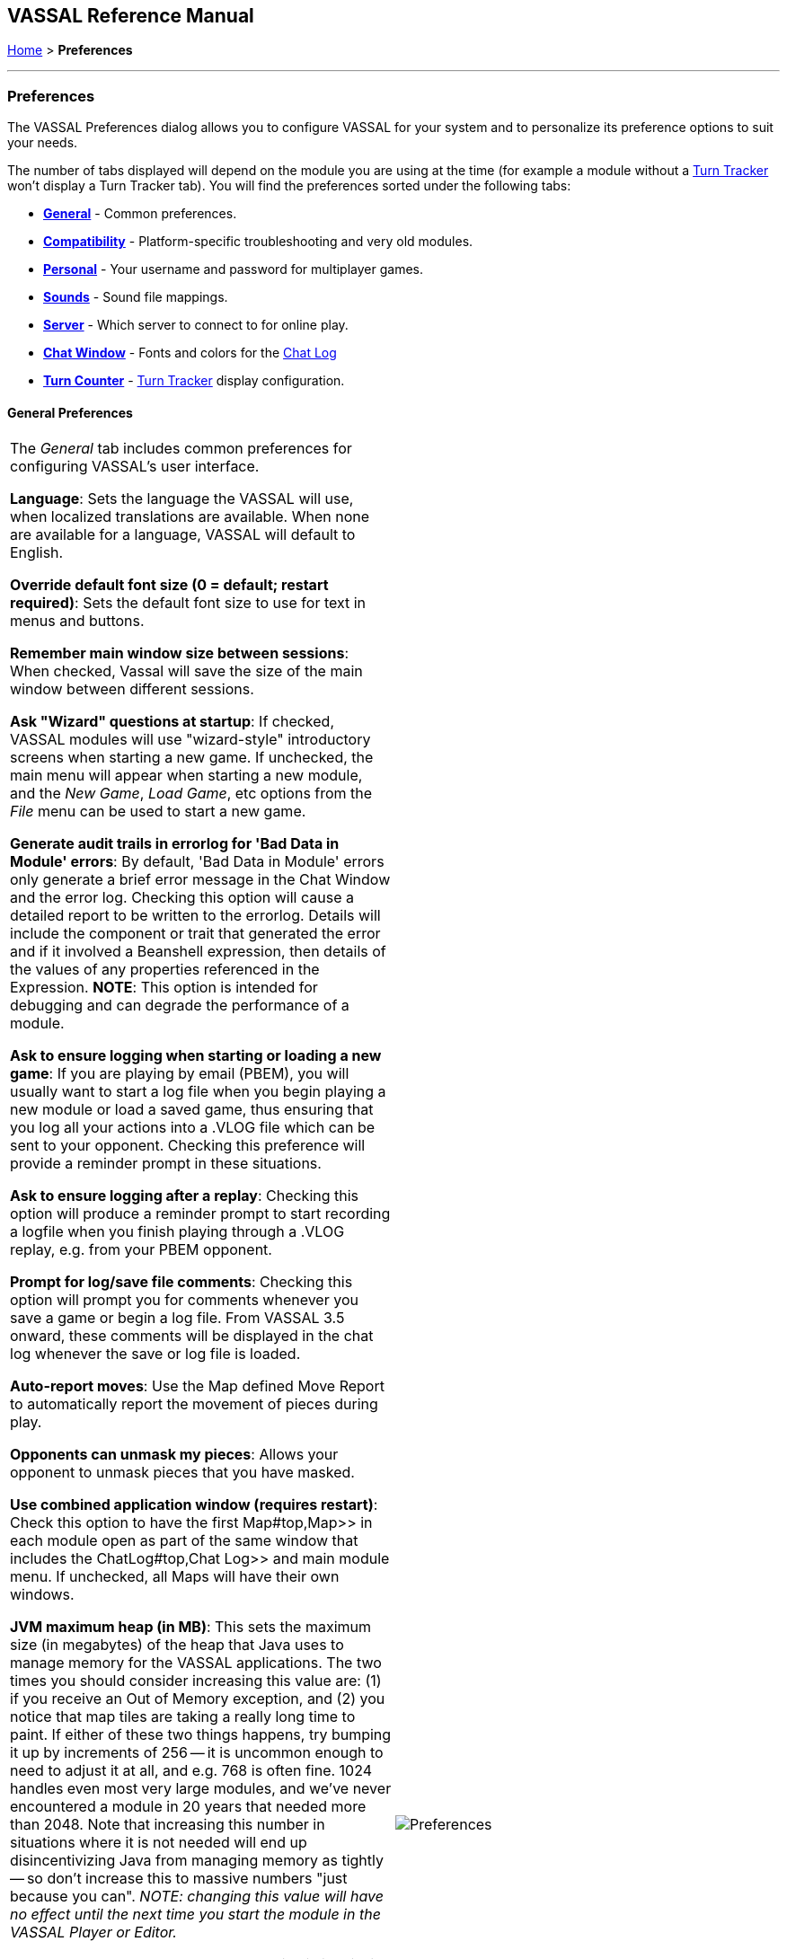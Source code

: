 == VASSAL Reference Manual
[#top]

[.small]#<<index.adoc#toc,Home>> > *Preferences*#

'''''

=== Preferences
The VASSAL Preferences dialog allows you to configure VASSAL for your system and to personalize its preference options to suit your needs.

The number of tabs displayed will depend on the module you are using at the time (for example a module without
a <<TurnTracker#top,Turn Tracker>> won't display a Turn Tracker tab). You will find the preferences sorted under the following tabs:

* <<#General,*General*>> - Common preferences.
* <<#Compatibility,*Compatibility*>> - Platform-specific troubleshooting and very old modules.
* <<#Personal,*Personal*>> - Your username and password for multiplayer games.
* <<#Sounds,*Sounds*>> - Sound file mappings.
* <<#Server,*Server*>> - Which server to connect to for online play.
* <<#ChatWindow,*Chat Window*>> - Fonts and colors for the <<ChatLog#top,Chat Log>>
* <<#TurnCounter,*Turn Counter*>> - <<TurnTracker#top,Turn Tracker>> display configuration.

[#General]
==== General Preferences
[width="100%",cols="50%,50%",]
|===
|The _General_ tab includes common preferences for configuring VASSAL's user interface.

*Language*: Sets the language the VASSAL will use, when localized translations are available. When none are available for a language, VASSAL will default to English.

*Override default font size (0 = default; restart required)*: Sets the default font size to use for text in menus and buttons.

*Remember main window size between sessions*: When checked, Vassal will save the size of the main window between different sessions.

*Ask "Wizard" questions at startup*: If checked, VASSAL modules will use "wizard-style" introductory screens when starting a new game. If unchecked, the main menu will appear when starting a new module, and the _New Game_, _Load Game_, etc options from the _File_ menu can be used to start a new game.

*Generate audit trails in errorlog for 'Bad Data in Module' errors*: By default, 'Bad Data in Module' errors only generate a brief error message in the Chat Window and the error log. Checking this option will cause a detailed report to be written to the errorlog. Details will include the component or trait that generated the error and if it involved a Beanshell expression, then details of the values of any properties referenced in the Expression. *NOTE*: This option is intended for debugging and can degrade the performance of a module.

*Ask to ensure logging when starting or loading a new game*: If you are playing by email (PBEM), you will usually want to start a log file when you begin playing a new module or load a saved game, thus ensuring that you log all your actions into a .VLOG file which can be sent to your opponent. Checking this preference will provide a reminder prompt in these situations.

*Ask to ensure logging after a replay*: Checking this option will produce a reminder prompt to start recording a logfile when you finish playing through a .VLOG replay, e.g. from your PBEM opponent.

*Prompt for log/save file comments*: Checking this option will prompt you for comments whenever you save a game or begin a log file. From VASSAL 3.5 onward, these comments will be displayed in the chat log whenever the save or log file is loaded.

*Auto-report moves*: Use the Map defined Move Report to automatically report the movement of pieces during play.

*Opponents can unmask my pieces*: Allows your opponent to unmask pieces that you have masked.

*Use combined application window (requires restart)*: Check this option to have the first Map#top,Map>> in each module open as part of the same window
that includes the ChatLog#top,Chat Log>> and main module menu. If unchecked, all Maps will have their own windows.

*JVM maximum heap (in MB)*: This sets the maximum size (in megabytes) of the heap that Java uses to manage memory for the VASSAL applications. The two times you should consider increasing this value are: (1) if you receive an Out of Memory exception, and (2) you notice that map tiles are taking a really long time to paint. If either of these two things happens, try bumping it up by increments of 256 -- it is uncommon enough to need to adjust it at all, and e.g. 768 is often fine. 1024 handles even most very large modules, and we've never encountered a module in 20 years that needed more than 2048. Note that increasing this number in situations where it is not needed will end up disincentivizing Java from managing memory as tightly -- so don't increase this to massive numbers "just because you can". _NOTE: changing this value will have no effect until the next time you start the module in the VASSAL Player or Editor.

*Mouse Drag Threshold*: When VASSAL is distinguishing a mouse "click" from a mouse "drag", this is the minimum distance in pixels that the mouse must be moved (with a button pressed) in order to be considered a "drag". Smaller values will allow more sensitive drag detection, but can result in "clicks" being misinterpreted as drags. Larger numbers mean a piece will have to be dragged further before it begins "dragging". _NOTE:_ Pieces can be dragged to a position "inside" the drag threshold by first dragging them outside and then dragging them back (can be all in the same drag).

*Center on opponents' moves*: If checked, whenever an opponent makes a move (either online or while replaying a PBEM log file), VASSAL will ensure that the position is visible on the screen, recentering if necessary. This is generally desirable behavior, but in online games where multiple players make moves simultaneously it can be annoying, and thus the ability to turn it off is provided. _NOTE:_ Previous versions of VASSAL had a feature which let the value of this preference be forced by a module's settings. This seemed to create problems, so it was removed as of VASSAL 3.4, and now this player preference is always available in every module.

*Reverse left-to-right order of pieces in Stack Viewer*: When checked, the normal left-to-right ordering of pieces in the Mouse-over Stack Viewer is reversed.

*Recenter Sensitivity (% of edge/center distance)* Adjusts the sensitivity when VASSAL decides whether to recenter the screen on an action. Larger numbers will produce more recentering.

*Scroll increment (pixels)*: Sets the increment, in mapboard pixels, by which the map scrolls when using its scrollbars.

*Use arrow keys to scroll*: If checked, the arrow keys will be mapped to scroll the currently focused Map#top, Map>> window.

*Disable automatic stack display - use configured control key (Ctrl+Space) instead*: If checked, Map#StackViewer, Mouseover Stack Viewers>> do not pop up automatically when holding the mouse over a piece or stack. Instead, the viewer appears only when _Ctrl+SPACE_ is then pressed.

*Delay before automatic stack display (ms)*: Sets the number of milliseconds that the mouse must be held above a piece or stack to activate a Map#StackViewer, Mouseover Stack Viewer>>.

*Delay scrolling when dragging at map edge (ms)*: Sets the number of milliseconds of delay before scrolling the map when dragging a piece near to the edge of the view.

*Disable animation of map flares*: When checked, the Map Flares are displayed with a static image instead of an animated target image.

*Delay scrolling when dragging at map edge (ms)*: Change the time delay before map scrolling starts when the cursor nears the edge of a Map.

*Distance from edge of map to begin scrolling (when dragging)*: Sets how close to the edge of a Map the cursor must be before scrolling is initiated.

|image:images/Preferences.png[]

|===
[#Compatibility]
==== Compatibility
[width="100%",cols="50%,50%",]
|===
|Compatibility preferences are useful for troubleshooting certain rare platform-specific bugs. Others exist to maintain compatibility with very old modules.

*Disable DirectX D3D pipeline? (Can resolve some graphics glitching issues)*: This option is worth a try if you are experiencing "tearing" in your maps while running on Windows. If this option doesn't help, or if you are not running on Windows, please refer to http://www.vassalengine.org/wiki/Troubleshooting_Common_Problems[additional steps to try] on the VASSAL wiki.

*Disable OpenGL FBOs (Recommended for M1 Macs)*: If you are having poor graphics performance (slow scrolling, e.g.) on a Mac, and particularly on a non-Intel, Apple Silicon Mac, go to Vassal's preferences and check the box for Disable OpenGL FBOs.

*Drag ghost bug correction? (Use if shadow image missing when dragging counters)*: When dragging pieces on a map, the intended behavior involves semi-transparent images of the pieces being dragged. On some Windows machines these images don't appear -- in that case, select this option for an alternate drag image.

*Use Classic Move Fixed Distance trait move batching*: The Translate#top,Move Fixed Distance>> trait changed in VASSAL 3.3 to correct several old bugs. Part of the fix involved changing some behaviors of the trait when firing off multiple versions of the trait with a TriggerAction#top,Trigger Action>> trait. Check this box to use the old trait behavior with modules that depend on the old unintended behavior (in other words, if the bug was actually a "feature" for your module).

*Warn when using Legacy Load Continuation*: If checked, then you will get a warning if you select the legacy 'Load continuation' menu option. Check this if you use this option regularly, understand the consequences and do not need to be warned.

*Send To Location trait updates Movement Trails*: When checked, Send to Location traits will update Movement Trails as if a piece was manually moved.

*Moving stacks should pick up non-moving pieces*: If you move a piece onto another piece and then move it again without deselecting, the default behavior is that it will not "pick up" that intermediate piece. Check this box to cause intermediate pieces to be picked up.

| image:images/PreferencesCompatibility.png[]

Example of Image Tearing
image:images/ImageTearing.png[]

|===
[#Personal]
==== Personal
[width="100%",cols="50%,50%",]
|===
|The _Personal_ section of the preferences allows you to set your _user name_ and _password_ to be used in logging into multiplayer games, both online _server_ games and e-mail based _PBEM_ games. You can also enter some personal information to be displayed to other players in multiplayer "rooms".

*Name*: Your name as you wish to appear in multiplayer games.

*Password*: Your password which will secure your side and prevent anyone else from viewing your private cards and maps.

*Personal Info*: Optional additional info displayed for other players in multiplayer rooms.

*IMPORTANT*: Your password secures your place in a multiplayer game, preventing anyone else from taking your position and/or looking at your private cards or maps. This means that if you lose your password it can be difficult to recover your position in a game, much to your (and everyone else in the game's) chagrin.

If you are changing computers but cannot remember your password, you will first need to "retire" from your
side on the computer that has the password recorded on it (switch to observer status, and then save the game). This will create a clean copy of the game without your side being locked - you can then join the game on your new system using whatever new username and password you like.

|image:images/PreferencesPersonal.png[]

|===
[#Sounds]
==== Sounds
[width="100%",cols="50%,50%",]
|===
|If the module supports sounds and sound effects, the _Sounds_ tab will allow you to configure the files for each sound.
|image:images/PreferencesSounds.png[]

|===
[#Server]
==== Server
[width="100%",cols="50%,50%",]
|===
|The _Server_ tab lets you pick which server you will use to connect to online games.
|image:images/PreferencesServer.png[]

|===
[#ChatWindow]
==== Chat Window
[width="100%",cols="50%,50%",]
|===
|The _Chat Window_ tab lets you configure the font and colors for the ChatLog#top,Chat Log>>.

*Chat Window Font*: Allows you to choose the style and size of the font displayed in the Chat log.

*Game Messages*: Configures the color used for normal game messages.

*Game Messages (#2 - first character "!")*: Configures the #2 color for game messages. The module designer can cause this color to be used for a ReportChanges#top,Report Action>> trait or other MessageFormat#top,Message Format>> by putting the character `!` as the very first character in the message.

*Game Messages (#3 - first character "?")*: Configures the #3 color for game messages. The module designer can cause this color to be used for a ReportChanges#top,Report Action>> trait or other MessageFormat#top,Message Format>> by putting the character `?` as the very first character in the message.

*Game Messages (#4 - first character "~")*: Configures the #4 color for game messages. The module designer can cause this color to be used for a ReportChanges#top,Report Action>> trait or other MessageFormat#top,Message Format>> by putting the character `~` as the very first character in the message.

*Game Messages (#5 - first character "`")*: Configures the #5 color for game messages. The module designer can cause this color to be used for a ReportChanges#top,Report Action>> trait or other MessageFormat#top,Message Format>> by putting the character ``` as the very first character in the message.

*System Messages*: Configures the color used to display messages from the VASSAL system in the Chat Log.

*My text messages*: Configures the color used to display messages that you type into the Chat Log.

*Others' text messages*: Configures the color used to display message that other players type into the Chat Log.

|image:images/PreferencesChat.png[]

|===
[#TurnCounter]
==== Turn Counter
[width="100%",cols="50%,50%",]
|===
|If your module contains a TurnTracker#top,Turn Counter>>, this tab will let you configure preferences about its appearance.

*Font Size*: Sets the size of the font used in the Turn Counter.

*Bold?*: Controls whether the Turn Counter uses bold text.

*Dock into Toolbar*: Controls whether the Turn Counter begins docked to the Toolbar#top,Toolbar>>.
|image:images/PreferencesTurn.png[]
|===


